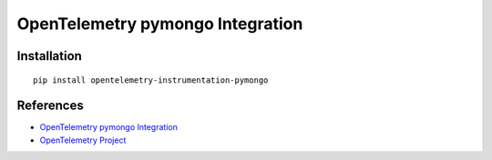 OpenTelemetry pymongo Integration
=================================

|pypi|

.. |pypi| image:: https://badge.fury.io/py/opentelemetry-instrumentation-pymongo.svg
   :target: https://pypi.org/project/opentelemetry-instrumentation-pymongo/

Installation
------------

::

    pip install opentelemetry-instrumentation-pymongo


References
----------
* `OpenTelemetry pymongo Integration <https://opentelemetry-python.readthedocs.io/en/latest/instrumentation/pymongo/pymongo.html>`_
* `OpenTelemetry Project <https://opentelemetry.io/>`_

